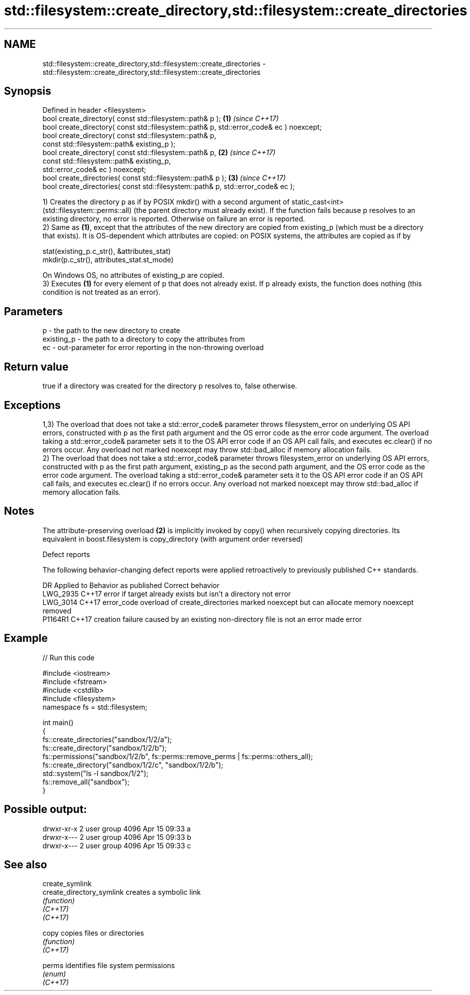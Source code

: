 .TH std::filesystem::create_directory,std::filesystem::create_directories 3 "2020.03.24" "http://cppreference.com" "C++ Standard Libary"
.SH NAME
std::filesystem::create_directory,std::filesystem::create_directories \- std::filesystem::create_directory,std::filesystem::create_directories

.SH Synopsis

  Defined in header <filesystem>
  bool create_directory( const std::filesystem::path& p );                               \fB(1)\fP \fI(since C++17)\fP
  bool create_directory( const std::filesystem::path& p, std::error_code& ec ) noexcept;
  bool create_directory( const std::filesystem::path& p,
  const std::filesystem::path& existing_p );
  bool create_directory( const std::filesystem::path& p,                                 \fB(2)\fP \fI(since C++17)\fP
  const std::filesystem::path& existing_p,
  std::error_code& ec ) noexcept;
  bool create_directories( const std::filesystem::path& p );                             \fB(3)\fP \fI(since C++17)\fP
  bool create_directories( const std::filesystem::path& p, std::error_code& ec );

  1) Creates the directory p as if by POSIX mkdir() with a second argument of static_cast<int>(std::filesystem::perms::all) (the parent directory must already exist). If the function fails because p resolves to an existing directory, no error is reported. Otherwise on failure an error is reported.
  2) Same as \fB(1)\fP, except that the attributes of the new directory are copied from existing_p (which must be a directory that exists). It is OS-dependent which attributes are copied: on POSIX systems, the attributes are copied as if by

    stat(existing_p.c_str(), &attributes_stat)
    mkdir(p.c_str(), attributes_stat.st_mode)

  On Windows OS, no attributes of existing_p are copied.
  3) Executes \fB(1)\fP for every element of p that does not already exist. If p already exists, the function does nothing (this condition is not treated as an error).

.SH Parameters


  p          - the path to the new directory to create
  existing_p - the path to a directory to copy the attributes from
  ec         - out-parameter for error reporting in the non-throwing overload


.SH Return value

  true if a directory was created for the directory p resolves to, false otherwise.

.SH Exceptions

  1,3) The overload that does not take a std::error_code& parameter throws filesystem_error on underlying OS API errors, constructed with p as the first path argument and the OS error code as the error code argument. The overload taking a std::error_code& parameter sets it to the OS API error code if an OS API call fails, and executes ec.clear() if no errors occur. Any overload not marked noexcept may throw std::bad_alloc if memory allocation fails.
  2) The overload that does not take a std::error_code& parameter throws filesystem_error on underlying OS API errors, constructed with p as the first path argument, existing_p as the second path argument, and the OS error code as the error code argument. The overload taking a std::error_code& parameter sets it to the OS API error code if an OS API call fails, and executes ec.clear() if no errors occur. Any overload not marked noexcept may throw std::bad_alloc if memory allocation fails.

.SH Notes

  The attribute-preserving overload \fB(2)\fP is implicitly invoked by copy() when recursively copying directories. Its equivalent in boost.filesystem is copy_directory (with argument order reversed)

  Defect reports

  The following behavior-changing defect reports were applied retroactively to previously published C++ standards.

  DR       Applied to Behavior as published                                                             Correct behavior
  LWG_2935 C++17      error if target already exists but isn't a directory                              not error
  LWG_3014 C++17      error_code overload of create_directories marked noexcept but can allocate memory noexcept removed
  P1164R1  C++17      creation failure caused by an existing non-directory file is not an error         made error


.SH Example

  
// Run this code

    #include <iostream>
    #include <fstream>
    #include <cstdlib>
    #include <filesystem>
    namespace fs = std::filesystem;

    int main()
    {
        fs::create_directories("sandbox/1/2/a");
        fs::create_directory("sandbox/1/2/b");
        fs::permissions("sandbox/1/2/b", fs::perms::remove_perms | fs::perms::others_all);
        fs::create_directory("sandbox/1/2/c", "sandbox/1/2/b");
        std::system("ls -l sandbox/1/2");
        fs::remove_all("sandbox");
    }

.SH Possible output:

    drwxr-xr-x 2 user group 4096 Apr 15 09:33 a
    drwxr-x--- 2 user group 4096 Apr 15 09:33 b
    drwxr-x--- 2 user group 4096 Apr 15 09:33 c


.SH See also



  create_symlink
  create_directory_symlink creates a symbolic link
                           \fI(function)\fP
  \fI(C++17)\fP
  \fI(C++17)\fP

  copy                     copies files or directories
                           \fI(function)\fP
  \fI(C++17)\fP

  perms                    identifies file system permissions
                           \fI(enum)\fP
  \fI(C++17)\fP




